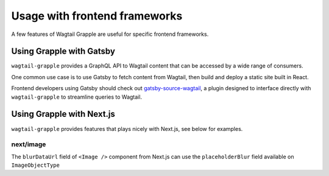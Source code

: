 Usage with frontend frameworks
##############################

A few features of Wagtail Grapple are useful for specific frontend frameworks.


Using Grapple with Gatsby
**************************

``wagtail-grapple`` provides a GraphQL API to Wagtail content that can be accessed by a wide range of consumers.

One common use case is to use Gatsby to fetch content from Wagtail, then build and deploy a static site built in React.

Frontend developers using Gatsby should check out `gatsby-source-wagtail <https://www.gatsbyjs.com/plugins/gatsby-source-wagtail/>`_, a plugin
designed to interface directly with ``wagtail-grapple`` to streamline queries to Wagtail.

.. _usage-with-nextjs:
Using Grapple with Next.js
***************************

``wagtail-grapple`` provides features that plays nicely with Next.js, see below for examples.

next/image
==========

The ``blurDataUrl`` field of ``<Image />`` component from Next.js can use the ``placeholderBlur`` field available on ``ImageObjectType``
